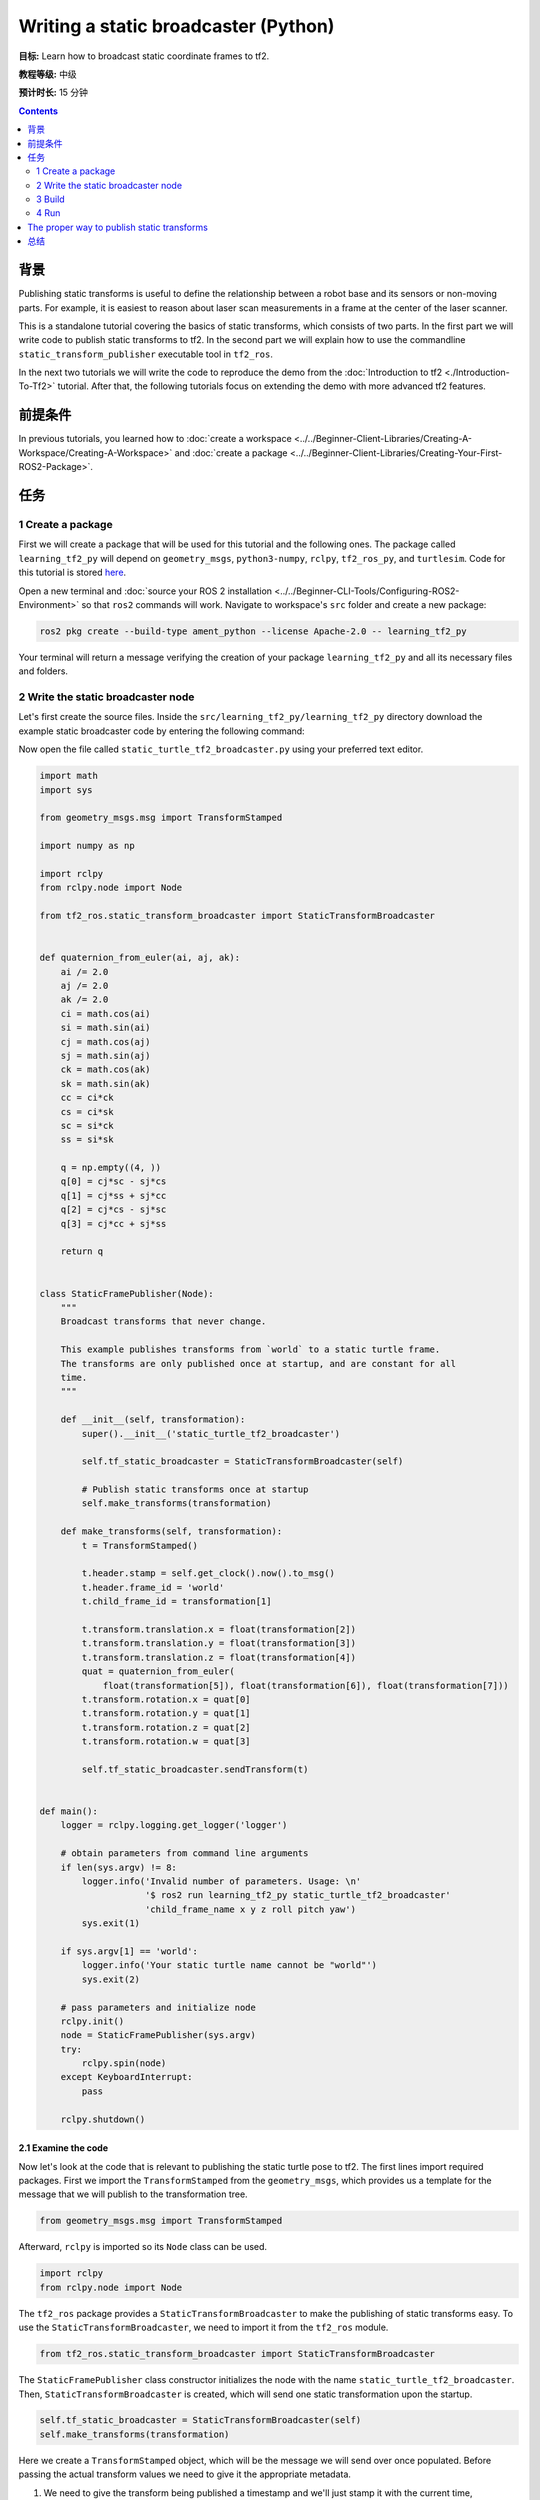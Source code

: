 .. redirect-from::

    Tutorials/Tf2/Writing-A-Tf2-Static-Broadcaster-Py

Writing a static broadcaster (Python)
=====================================

**目标:** Learn how to broadcast static coordinate frames to tf2.

**教程等级:** 中级

**预计时长:** 15 分钟

.. contents:: Contents
   :depth: 2
   :local:

背景
----------

Publishing static transforms is useful to define the relationship between a robot base and its sensors or non-moving parts.
For example, it is easiest to reason about laser scan measurements in a frame at the center of the laser scanner.

This is a standalone tutorial covering the basics of static transforms, which consists of two parts.
In the first part we will write code to publish static transforms to tf2.
In the second part we will explain how to use the commandline ``static_transform_publisher`` executable tool in ``tf2_ros``.

In the next two tutorials we will write the code to reproduce the demo from the :doc:`Introduction to tf2 <./Introduction-To-Tf2>` tutorial.
After that, the following tutorials focus on extending the demo with more advanced tf2 features.

前提条件
-------------

In previous tutorials, you learned how to :doc:`create a workspace <../../Beginner-Client-Libraries/Creating-A-Workspace/Creating-A-Workspace>` and :doc:`create a package <../../Beginner-Client-Libraries/Creating-Your-First-ROS2-Package>`.

任务
-----

1 Create a package
^^^^^^^^^^^^^^^^^^

First we will create a package that will be used for this tutorial and the following ones.
The package called ``learning_tf2_py`` will depend on ``geometry_msgs``, ``python3-numpy``, ``rclpy``, ``tf2_ros_py``, and ``turtlesim``.
Code for this tutorial is stored `here <https://raw.githubusercontent.com/ros/geometry_tutorials/ros2/turtle_tf2_py/turtle_tf2_py/static_turtle_tf2_broadcaster.py>`_.

Open a new terminal and :doc:`source your ROS 2 installation <../../Beginner-CLI-Tools/Configuring-ROS2-Environment>` so that ``ros2`` commands will work.
Navigate to workspace's ``src`` folder and create a new package:

.. code-block:: console

   ros2 pkg create --build-type ament_python --license Apache-2.0 -- learning_tf2_py

Your terminal will return a message verifying the creation of your package ``learning_tf2_py`` and all its necessary files and folders.

2 Write the static broadcaster node
^^^^^^^^^^^^^^^^^^^^^^^^^^^^^^^^^^^

Let's first create the source files.
Inside the ``src/learning_tf2_py/learning_tf2_py`` directory download the example static broadcaster code by entering the following command:

.. tabs::

    .. group-tab:: Linux

        .. code-block:: console

            wget https://raw.githubusercontent.com/ros/geometry_tutorials/ros2/turtle_tf2_py/turtle_tf2_py/static_turtle_tf2_broadcaster.py

    .. group-tab:: macOS

        .. code-block:: console

            wget https://raw.githubusercontent.com/ros/geometry_tutorials/ros2/turtle_tf2_py/turtle_tf2_py/static_turtle_tf2_broadcaster.py

    .. group-tab:: Windows

        In a Windows command line prompt:

        .. code-block:: console

                curl -sk https://raw.githubusercontent.com/ros/geometry_tutorials/ros2/turtle_tf2_py/turtle_tf2_py/static_turtle_tf2_broadcaster.py -o static_turtle_tf2_broadcaster.py

        Or in powershell:

        .. code-block:: console

                curl https://raw.githubusercontent.com/ros/geometry_tutorials/ros2/turtle_tf2_py/turtle_tf2_py/static_turtle_tf2_broadcaster.py -o static_turtle_tf2_broadcaster.py

Now open the file called ``static_turtle_tf2_broadcaster.py`` using your preferred text editor.

.. code-block:: python

    import math
    import sys

    from geometry_msgs.msg import TransformStamped

    import numpy as np

    import rclpy
    from rclpy.node import Node

    from tf2_ros.static_transform_broadcaster import StaticTransformBroadcaster


    def quaternion_from_euler(ai, aj, ak):
        ai /= 2.0
        aj /= 2.0
        ak /= 2.0
        ci = math.cos(ai)
        si = math.sin(ai)
        cj = math.cos(aj)
        sj = math.sin(aj)
        ck = math.cos(ak)
        sk = math.sin(ak)
        cc = ci*ck
        cs = ci*sk
        sc = si*ck
        ss = si*sk

        q = np.empty((4, ))
        q[0] = cj*sc - sj*cs
        q[1] = cj*ss + sj*cc
        q[2] = cj*cs - sj*sc
        q[3] = cj*cc + sj*ss

        return q


    class StaticFramePublisher(Node):
        """
        Broadcast transforms that never change.

        This example publishes transforms from `world` to a static turtle frame.
        The transforms are only published once at startup, and are constant for all
        time.
        """

        def __init__(self, transformation):
            super().__init__('static_turtle_tf2_broadcaster')

            self.tf_static_broadcaster = StaticTransformBroadcaster(self)

            # Publish static transforms once at startup
            self.make_transforms(transformation)

        def make_transforms(self, transformation):
            t = TransformStamped()

            t.header.stamp = self.get_clock().now().to_msg()
            t.header.frame_id = 'world'
            t.child_frame_id = transformation[1]

            t.transform.translation.x = float(transformation[2])
            t.transform.translation.y = float(transformation[3])
            t.transform.translation.z = float(transformation[4])
            quat = quaternion_from_euler(
                float(transformation[5]), float(transformation[6]), float(transformation[7]))
            t.transform.rotation.x = quat[0]
            t.transform.rotation.y = quat[1]
            t.transform.rotation.z = quat[2]
            t.transform.rotation.w = quat[3]

            self.tf_static_broadcaster.sendTransform(t)


    def main():
        logger = rclpy.logging.get_logger('logger')

        # obtain parameters from command line arguments
        if len(sys.argv) != 8:
            logger.info('Invalid number of parameters. Usage: \n'
                        '$ ros2 run learning_tf2_py static_turtle_tf2_broadcaster'
                        'child_frame_name x y z roll pitch yaw')
            sys.exit(1)

        if sys.argv[1] == 'world':
            logger.info('Your static turtle name cannot be "world"')
            sys.exit(2)

        # pass parameters and initialize node
        rclpy.init()
        node = StaticFramePublisher(sys.argv)
        try:
            rclpy.spin(node)
        except KeyboardInterrupt:
            pass

        rclpy.shutdown()

2.1 Examine the code
~~~~~~~~~~~~~~~~~~~~

Now let's look at the code that is relevant to publishing the static turtle pose to tf2.
The first lines import required packages.
First we import the ``TransformStamped`` from the ``geometry_msgs``, which provides us a template for the message that we will publish to the transformation tree.

.. code-block:: python

    from geometry_msgs.msg import TransformStamped

Afterward, ``rclpy`` is imported so its ``Node`` class can be used.

.. code-block:: python

    import rclpy
    from rclpy.node import Node

The ``tf2_ros`` package provides a ``StaticTransformBroadcaster`` to make the publishing of static transforms easy.
To use the ``StaticTransformBroadcaster``, we need to import it from the ``tf2_ros`` module.

.. code-block:: python

    from tf2_ros.static_transform_broadcaster import StaticTransformBroadcaster

The ``StaticFramePublisher`` class constructor initializes the node with the name ``static_turtle_tf2_broadcaster``.
Then, ``StaticTransformBroadcaster`` is created, which will send one static transformation upon the startup.

.. code-block:: python

    self.tf_static_broadcaster = StaticTransformBroadcaster(self)
    self.make_transforms(transformation)

Here we create a ``TransformStamped`` object, which will be the message we will send over once populated.
Before passing the actual transform values we need to give it the appropriate metadata.

#. We need to give the transform being published a timestamp and we'll just stamp it with the current time, ``self.get_clock().now()``

#. Then we need to set the name of the parent frame of the link we're creating, in this case ``world``

#. Finally, we need to set the name of the child frame of the link we're creating

.. code-block:: python

    t = TransformStamped()

    t.header.stamp = self.get_clock().now().to_msg()
    t.header.frame_id = 'world'
    t.child_frame_id = transformation[1]

Here we populate the 6D pose (translation and rotation) of the turtle.

.. code-block:: python

    t.transform.translation.x = float(transformation[2])
    t.transform.translation.y = float(transformation[3])
    t.transform.translation.z = float(transformation[4])
    quat = quaternion_from_euler(
        float(transformation[5]), float(transformation[6]), float(transformation[7]))
    t.transform.rotation.x = quat[0]
    t.transform.rotation.y = quat[1]
    t.transform.rotation.z = quat[2]
    t.transform.rotation.w = quat[3]

Finally, we broadcast static transform using the ``sendTransform()`` function.

.. code-block:: python

    self.tf_static_broadcaster.sendTransform(t)

2.2 Update package.xml
~~~~~~~~~~~~~~~~~~~~~~

Navigate one level back to the ``src/learning_tf2_py`` directory, where the ``setup.py``, ``setup.cfg``, and ``package.xml`` files have been created for you.

Open ``package.xml`` with your text editor.

As mentioned in the :doc:`Create a package <../../Beginner-Client-Libraries/Creating-Your-First-ROS2-Package>` tutorial, make sure to fill in the ``<description>``, ``<maintainer>`` and ``<license>`` tags:

.. code-block:: xml

    <description>Learning tf2 with rclpy</description>
    <maintainer email="you@email.com">Your Name</maintainer>
    <license>Apache License 2.0</license>

After the lines above, add the following dependencies corresponding to your node’s import statements:

.. code-block:: xml

    <exec_depend>geometry_msgs</exec_depend>
    <exec_depend>python3-numpy</exec_depend>
    <exec_depend>rclpy</exec_depend>
    <exec_depend>tf2_ros_py</exec_depend>
    <exec_depend>turtlesim</exec_depend>

This declares the required ``geometry_msgs``, ``python3-numpy``, ``rclpy``, ``tf2_ros_py``, and ``turtlesim`` dependencies when its code is executed.

Make sure to save the file.

2.3 Add an entry point
~~~~~~~~~~~~~~~~~~~~~~

To allow the ``ros2 run`` command to run your node, you must add the entry point to ``setup.py`` (located in the ``src/learning_tf2_py`` directory).

Add the following line between the ``'console_scripts':`` brackets:

.. code-block:: python

    'static_turtle_tf2_broadcaster = learning_tf2_py.static_turtle_tf2_broadcaster:main',

3 Build
^^^^^^^

It's good practice to run ``rosdep`` in the root of your workspace to check for missing dependencies before building:

.. tabs::

   .. group-tab:: Linux

      .. code-block:: console

          rosdep install -i --from-path src --rosdistro {DISTRO} -y

   .. group-tab:: macOS

      rosdep only runs on Linux, so you will need to install ``geometry_msgs`` and ``turtlesim`` dependencies yourself

   .. group-tab:: Windows

      rosdep only runs on Linux, so you will need to install ``geometry_msgs`` and ``turtlesim`` dependencies yourself

Still in the root of your workspace, build your new package:

.. tabs::

  .. group-tab:: Linux

    .. code-block:: console

        colcon build --packages-select learning_tf2_py

  .. group-tab:: macOS

    .. code-block:: console

        colcon build --packages-select learning_tf2_py

  .. group-tab:: Windows

    .. code-block:: console

        colcon build --merge-install --packages-select learning_tf2_py

Open a new terminal, navigate to the root of your workspace, and source the setup files:

.. tabs::

  .. group-tab:: Linux

    .. code-block:: console

        . install/setup.bash

  .. group-tab:: macOS

    .. code-block:: console

        . install/setup.bash

  .. group-tab:: Windows

    .. code-block:: console

        # CMD
        call install\setup.bat

        # Powershell
        .\install\setup.ps1

4 Run
^^^^^

Now run the ``static_turtle_tf2_broadcaster`` node:

.. code-block:: console

    ros2 run learning_tf2_py static_turtle_tf2_broadcaster mystaticturtle 0 0 1 0 0 0

This sets a turtle pose broadcast for ``mystaticturtle`` to float 1 meter above the ground.

We can now check that the static transform has been published by echoing the ``tf_static`` topic

.. code-block:: console

    ros2 topic echo /tf_static

If everything went well you should see a single static transform

.. code-block:: console

    transforms:
    - header:
       stamp:
          sec: 1622908754
          nanosec: 208515730
       frame_id: world
    child_frame_id: mystaticturtle
    transform:
       translation:
          x: 0.0
          y: 0.0
          z: 1.0
       rotation:
          x: 0.0
          y: 0.0
          z: 0.0
          w: 1.0

The proper way to publish static transforms
-------------------------------------------

This tutorial aimed to show how ``StaticTransformBroadcaster`` can be used to publish static transforms.
In your real development process you shouldn't have to write this code yourself and should use the dedicated ``tf2_ros`` tool to do so.
``tf2_ros`` provides an executable named ``static_transform_publisher`` that can be used either as a commandline tool or a node that you can add to your launchfiles.

The following command publishes a static coordinate transform to tf2 using an x/y/z offset in meters and roll/pitch/yaw in radians.
In ROS 2, roll/pitch/yaw refers to rotation about the x/y/z-axis, respectively.

.. code-block:: console

    ros2 run tf2_ros static_transform_publisher --x x --y y --z z --yaw yaw --pitch pitch --roll roll --frame-id frame_id --child-frame-id child_frame_id

The following command publishes a static coordinate transform to tf2 using an x/y/z offset in meters and roll/pitch/yaw as a quaternion.

.. code-block:: console

    ros2 run tf2_ros static_transform_publisher --x x --y y --z z --qx qx --qy qy --qz qz --qw qw --frame-id frame_id --child-frame-id child_frame_id

``static_transform_publisher`` is designed both as a command-line tool for manual use, as well as for use within ``launch`` files for setting static transforms. For example:

.. code-block:: python

    from launch import LaunchDescription
    from launch_ros.actions import Node

    def generate_launch_description():
        return LaunchDescription([
            Node(
                package='tf2_ros',
                executable='static_transform_publisher',
                arguments = ['--x', '0', '--y', '0', '--z', '1', '--yaw', '0', '--pitch', '0', '--roll', '0', '--frame-id', 'world', '--child-frame-id', 'mystaticturtle']
            ),
        ])

Note that all arguments except for ``--frame-id`` and ``--child-frame-id`` are optional; if a particular option isn't specified, then the identity will be assumed.

总结
-------

In this tutorial you learned how static transforms are useful to define static relationships between frames, like ``mystaticturtle`` in relation to the ``world`` frame.
In addition, you learned how static transforms can be useful for understanding sensor data, such as from laser scanners, by relating the data to a common coordinate frame.
Finally, you wrote your own node to publish static transforms to tf2 and learned how to publish required static transformations using ``static_transform_publisher`` executable and launch files.
